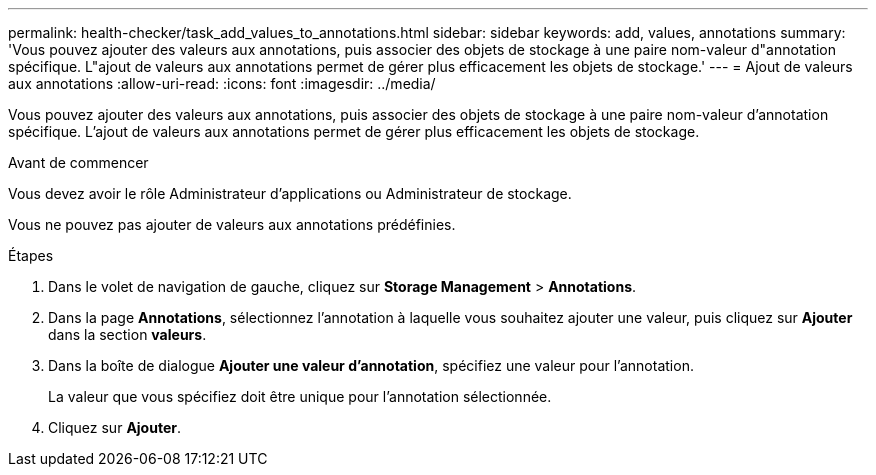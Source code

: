 ---
permalink: health-checker/task_add_values_to_annotations.html 
sidebar: sidebar 
keywords: add, values, annotations 
summary: 'Vous pouvez ajouter des valeurs aux annotations, puis associer des objets de stockage à une paire nom-valeur d"annotation spécifique. L"ajout de valeurs aux annotations permet de gérer plus efficacement les objets de stockage.' 
---
= Ajout de valeurs aux annotations
:allow-uri-read: 
:icons: font
:imagesdir: ../media/


[role="lead"]
Vous pouvez ajouter des valeurs aux annotations, puis associer des objets de stockage à une paire nom-valeur d'annotation spécifique. L'ajout de valeurs aux annotations permet de gérer plus efficacement les objets de stockage.

.Avant de commencer
Vous devez avoir le rôle Administrateur d'applications ou Administrateur de stockage.

Vous ne pouvez pas ajouter de valeurs aux annotations prédéfinies.

.Étapes
. Dans le volet de navigation de gauche, cliquez sur *Storage Management* > *Annotations*.
. Dans la page *Annotations*, sélectionnez l'annotation à laquelle vous souhaitez ajouter une valeur, puis cliquez sur *Ajouter* dans la section *valeurs*.
. Dans la boîte de dialogue *Ajouter une valeur d'annotation*, spécifiez une valeur pour l'annotation.
+
La valeur que vous spécifiez doit être unique pour l'annotation sélectionnée.

. Cliquez sur *Ajouter*.

